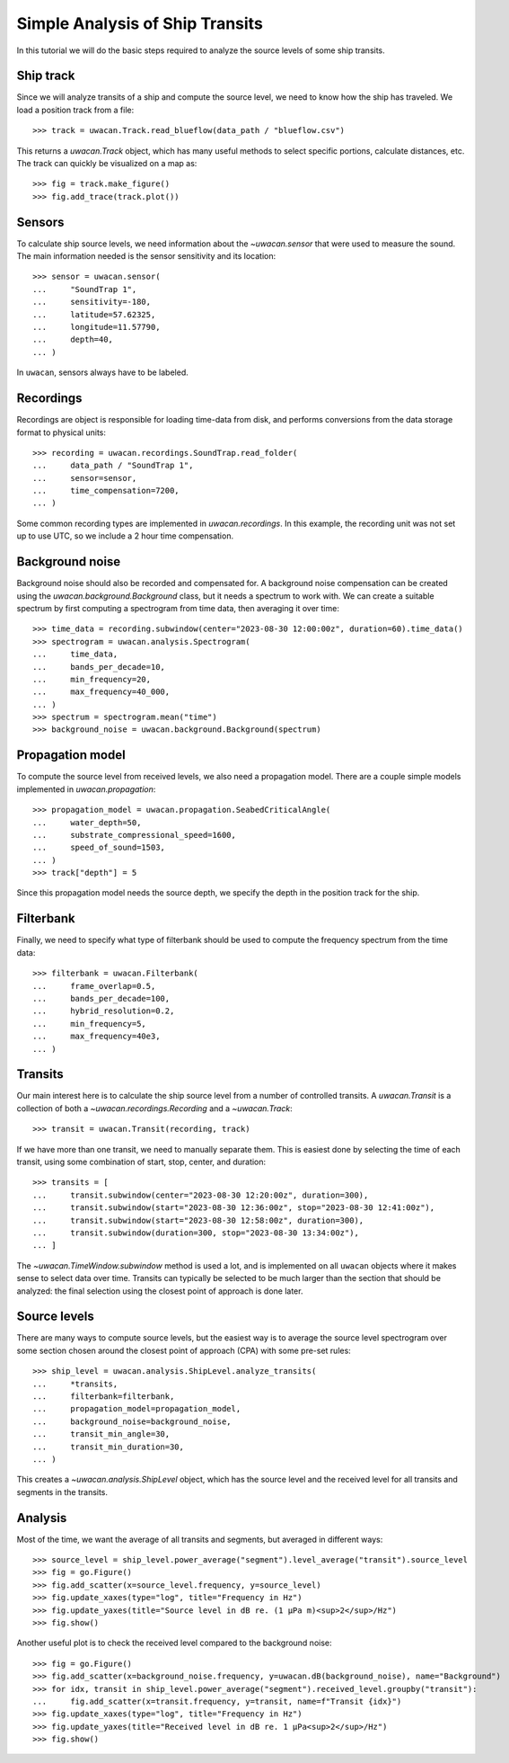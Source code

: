 Simple Analysis of Ship Transits
================================

.. role:: python(code)
   :language: python

.. default-literal-role:: python

In this tutorial we will do the basic steps required to analyze the source levels of some ship transits.

.. dropdown:: Initialization code

    .. code-block:: python

        >>> import uwacan
        >>> from pathlib import Path
        >>> import plotly.graph_objects as go

        >>> data_path = Path(r"D:\ShipMeasurement")

Ship track
----------
Since we will analyze transits of a ship and compute the source level,
we need to know how the ship has traveled.
We load a position track from a file::

    >>> track = uwacan.Track.read_blueflow(data_path / "blueflow.csv")

This returns a `uwacan.Track` object, which has many useful methods to select specific portions, calculate distances, etc.
The track can quickly be visualized on a map as::

    >>> fig = track.make_figure()
    >>> fig.add_trace(track.plot())

.. only:: development

    .. code-block:: python

        fig = track.make_figure()
        fig.add_trace(track.plot())
        fig.write_html(
            "docs/user/plots/simple_ship_transits_track.html",
            include_plotlyjs="cdn",
            full_html=False,
            default_width="100%",
            post_script=""
            "window.addEventListener('load', function() {"
            "    window.dispatchEvent(new Event('resize'));"
            "});"
        )

.. raw:: html
    :file: plots/simple_ship_transits_track.html

Sensors
-------
To calculate ship source levels, we need information about the `~uwacan.sensor`
that were used to measure the sound.
The main information needed is the sensor sensitivity and its location::

    >>> sensor = uwacan.sensor(
    ...     "SoundTrap 1",
    ...     sensitivity=-180,
    ...     latitude=57.62325,
    ...     longitude=11.57790,
    ...     depth=40,
    ... )

In ``uwacan``, sensors always have to be labeled.

Recordings
----------
Recordings are object is responsible for loading time-data from disk,
and performs conversions from the data storage format to physical units::

    >>> recording = uwacan.recordings.SoundTrap.read_folder(
    ...     data_path / "SoundTrap 1",
    ...     sensor=sensor,
    ...     time_compensation=7200,
    ... )

Some common recording types are implemented in `uwacan.recordings`.
In this example, the recording unit was not set up to use UTC, so we include a 2 hour time compensation.

Background noise
----------------
Background noise should also be recorded and compensated for.
A background noise compensation can be created using the `uwacan.background.Background`
class, but it needs a spectrum to work with.
We can create a suitable spectrum by first computing a spectrogram from time data,
then averaging it over time::

    >>> time_data = recording.subwindow(center="2023-08-30 12:00:00z", duration=60).time_data()
    >>> spectrogram = uwacan.analysis.Spectrogram(
    ...     time_data,
    ...     bands_per_decade=10,
    ...     min_frequency=20,
    ...     max_frequency=40_000,
    ... )
    >>> spectrum = spectrogram.mean("time")
    >>> background_noise = uwacan.background.Background(spectrum)

Propagation model
-----------------
To compute the source level from received levels, we also need a propagation model.
There are a couple simple models implemented in `uwacan.propagation`::

    >>> propagation_model = uwacan.propagation.SeabedCriticalAngle(
    ...     water_depth=50,
    ...     substrate_compressional_speed=1600,
    ...     speed_of_sound=1503,
    ... )
    >>> track["depth"] = 5

Since this propagation model needs the source depth, we specify the depth in the
position track for the ship.

Filterbank
----------
Finally, we need to specify what type of filterbank should be used to
compute the frequency spectrum from the time data::

    >>> filterbank = uwacan.Filterbank(
    ...     frame_overlap=0.5,
    ...     bands_per_decade=100,
    ...     hybrid_resolution=0.2,
    ...     min_frequency=5,
    ...     max_frequency=40e3,
    ... )

Transits
--------
Our main interest here is to calculate the ship source level from a number
of controlled transits.
A `uwacan.Transit` is a collection of both a `~uwacan.recordings.Recording` and a `~uwacan.Track`::

    >>> transit = uwacan.Transit(recording, track)

If we have more than one transit, we need to manually separate them.
This is easiest done by selecting the time of each transit, using some
combination of start, stop, center, and duration::

    >>> transits = [
    ...     transit.subwindow(center="2023-08-30 12:20:00z", duration=300),
    ...     transit.subwindow(start="2023-08-30 12:36:00z", stop="2023-08-30 12:41:00z"),
    ...     transit.subwindow(start="2023-08-30 12:58:00z", duration=300),
    ...     transit.subwindow(duration=300, stop="2023-08-30 13:34:00z"),
    ... ]

The `~uwacan.TimeWindow.subwindow` method is used a lot, and is implemented
on all ``uwacan`` objects where it makes sense to select data over time.
Transits can typically be selected to be much larger than the section
that should be analyzed: the final selection using the closest point of approach is done later.

Source levels
-------------
There are many ways to compute source levels, but the easiest way
is to average the source level spectrogram over some section
chosen around the closest point of approach (CPA) with some pre-set rules::

    >>> ship_level = uwacan.analysis.ShipLevel.analyze_transits(
    ...     *transits,
    ...     filterbank=filterbank,
    ...     propagation_model=propagation_model,
    ...     background_noise=background_noise,
    ...     transit_min_angle=30,
    ...     transit_min_duration=30,
    ... )

This creates a `~uwacan.analysis.ShipLevel` object, which has the source level
and the received level for all transits and segments in the transits.

Analysis
--------
Most of the time, we want the average of all transits and segments, but averaged in different ways::

    >>> source_level = ship_level.power_average("segment").level_average("transit").source_level
    >>> fig = go.Figure()
    >>> fig.add_scatter(x=source_level.frequency, y=source_level)
    >>> fig.update_xaxes(type="log", title="Frequency in Hz")
    >>> fig.update_yaxes(title="Source level in dB re. (1 μPa m)<sup>2</sup>/Hz")
    >>> fig.show()

.. only:: development

    .. code-block:: python

        fig.write_html(
            "docs/user/plots/simple_ship_transits_source_level.html",
            include_plotlyjs="cdn",
            full_html=False,
            default_width="100%",
            post_script=""
            "window.addEventListener('load', function() {"
            "    window.dispatchEvent(new Event('resize'));"
            "});"
        )

.. raw:: html
    :file: plots/simple_ship_transits_source_level.html

Another useful plot is to check the received level compared to the background noise::

    >>> fig = go.Figure()
    >>> fig.add_scatter(x=background_noise.frequency, y=uwacan.dB(background_noise), name="Background")
    >>> for idx, transit in ship_level.power_average("segment").received_level.groupby("transit"):
    ...     fig.add_scatter(x=transit.frequency, y=transit, name=f"Transit {idx}")
    >>> fig.update_xaxes(type="log", title="Frequency in Hz")
    >>> fig.update_yaxes(title="Received level in dB re. 1 μPa<sup>2</sup>/Hz")
    >>> fig.show()

.. only:: development

    .. code-block:: python

        fig.write_html(
            "docs/user/plots/simple_ship_transits_received_levels.html",
            include_plotlyjs="cdn",
            full_html=False,
            default_width="100%",
            post_script=""
            "window.addEventListener('load', function() {"
            "    window.dispatchEvent(new Event('resize'));"
            "});"
        )

.. raw:: html
    :file: plots/simple_ship_transits_received_levels.html
